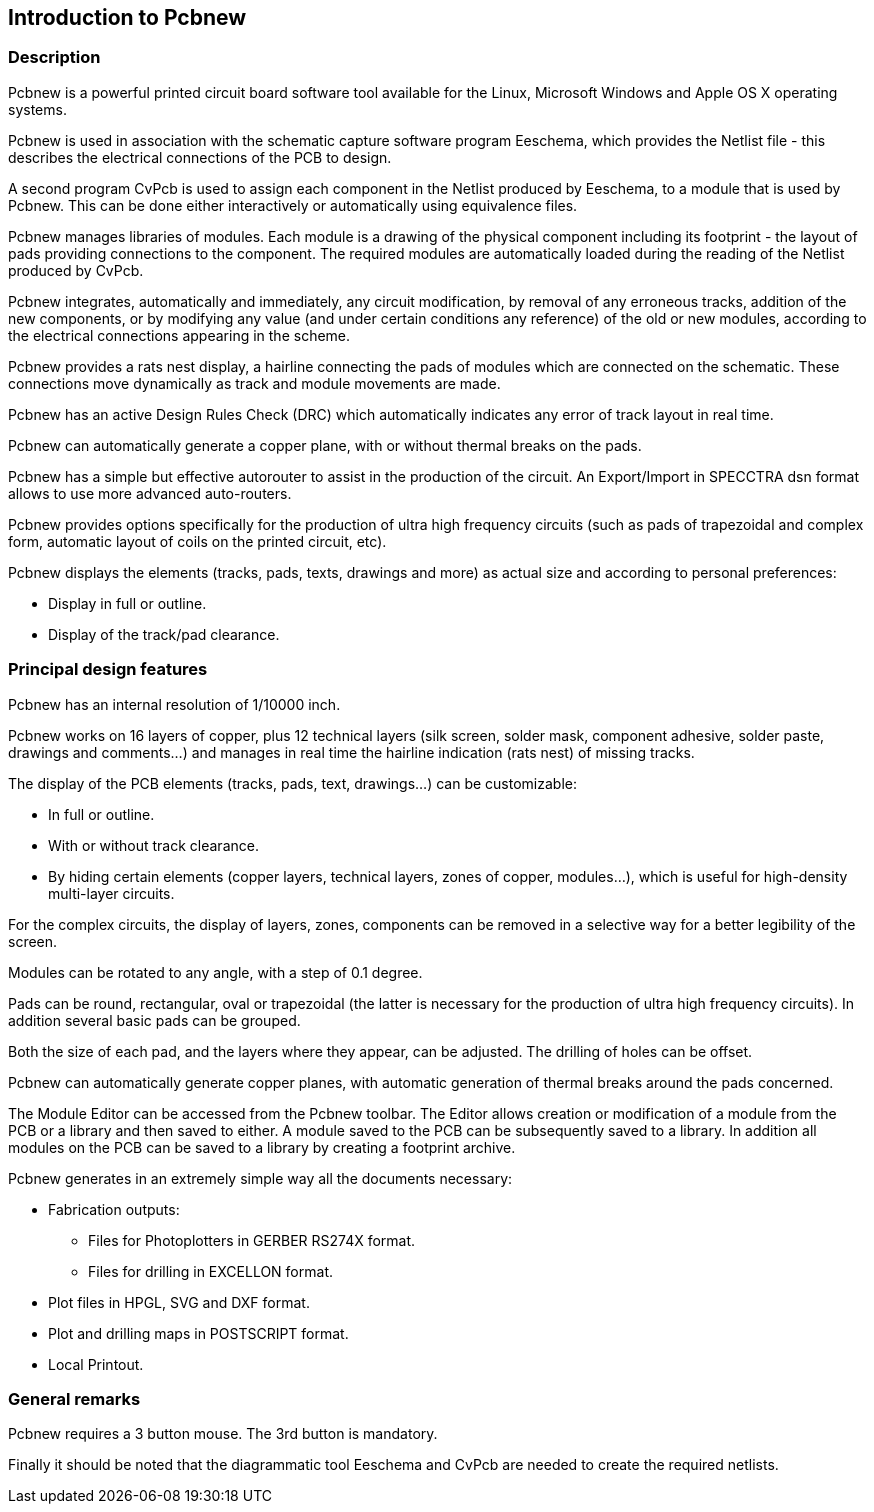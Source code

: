 
Introduction to Pcbnew
----------------------

Description
~~~~~~~~~~~

Pcbnew is a powerful printed circuit board software tool available
for the Linux, Microsoft Windows and Apple OS X operating systems.

Pcbnew is used in association with the schematic capture software
program Eeschema, which provides the Netlist file - this describes
the electrical connections of the PCB  to design.

A second program CvPcb is used to assign each component in the
Netlist produced by Eeschema, to a module that is used by Pcbnew.
This can be done either interactively or automatically using
equivalence files.

Pcbnew manages libraries of modules. Each module is a drawing of the
physical component including its footprint - the layout of pads
providing connections to the component. The required modules are
automatically loaded during the reading of the Netlist produced by
CvPcb.

Pcbnew integrates, automatically and immediately, any circuit
modification, by removal of any erroneous tracks, addition of the
new components, or by modifying any value (and under certain
conditions any reference) of the old or new modules, according to
the electrical connections appearing in the scheme.

Pcbnew provides a rats nest display, a hairline connecting the pads
of modules which are connected on the schematic. These connections
move dynamically as track and module movements are made.

Pcbnew has an active Design Rules Check (DRC) which automatically
indicates any error of track layout in real time.

Pcbnew can automatically generate a copper plane, with or without
thermal breaks on the pads.

Pcbnew has a simple but effective autorouter to assist in the
production of the circuit. An Export/Import in SPECCTRA dsn format
allows to use more advanced auto-routers.

Pcbnew provides options specifically for the production of ultra
high frequency circuits (such as pads of trapezoidal and complex
form, automatic layout of coils on the printed circuit, etc).

Pcbnew displays the elements (tracks, pads, texts, drawings and
more) as actual size and according to personal preferences:

* Display in full or outline.
* Display of the track/pad clearance.

Principal design features
~~~~~~~~~~~~~~~~~~~~~~~~~

Pcbnew has an internal resolution of 1/10000 inch.

Pcbnew works on 16 layers of copper, plus 12 technical layers (silk
screen, solder mask, component adhesive, solder paste, drawings and
comments...) and manages in real time the hairline indication (rats
nest) of missing tracks.

The display of the PCB elements (tracks, pads, text, drawings...)
can be customizable:

* In full or outline.
* With or without track clearance.
* By hiding certain elements (copper layers, technical layers, zones of
copper, modules...), which is useful for high-density multi-layer
circuits.

For the complex circuits, the display of layers, zones, components
can be removed in a selective way for a better legibility of the
screen.

Modules can be rotated to any angle, with a step of 0.1 degree.

Pads can be round, rectangular, oval or trapezoidal (the latter is
necessary for the production of ultra high frequency circuits). In
addition several basic pads can be grouped.

Both the size of each pad, and the layers where they appear, can be
adjusted. The drilling of holes can be offset.

Pcbnew can automatically generate copper planes, with automatic
generation of thermal breaks around the pads concerned.

The Module Editor can be accessed from the Pcbnew toolbar. The
Editor allows creation or modification of a module from the PCB or a
library and then saved to either. A module saved to the PCB can be
subsequently saved to a library. In addition all modules on the PCB
can be saved to a library by creating a footprint archive.

Pcbnew generates in an extremely simple way all the documents
necessary:

* Fabrication outputs:
** Files for Photoplotters in GERBER RS274X format.
** Files for drilling in EXCELLON format.
* Plot files in HPGL, SVG and DXF format.
* Plot and drilling maps in POSTSCRIPT format.
* Local Printout.

General remarks
~~~~~~~~~~~~~~~

Pcbnew requires a 3 button mouse. The 3rd button is mandatory.

Finally it should be noted that the diagrammatic tool Eeschema and
CvPcb are needed to create the required netlists.
